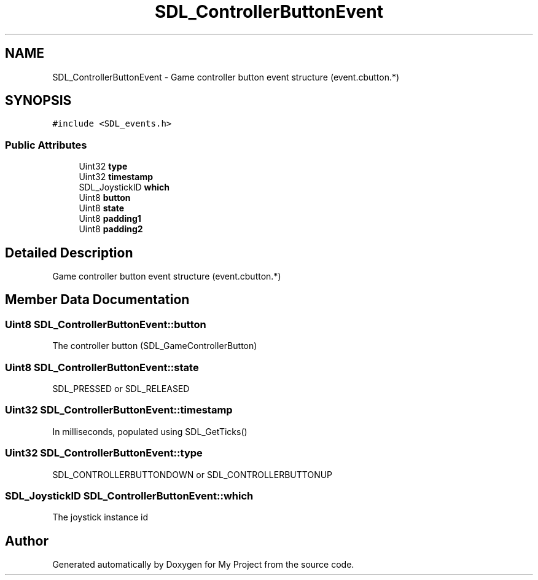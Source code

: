 .TH "SDL_ControllerButtonEvent" 3 "Wed Feb 1 2023" "Version Version 0.0" "My Project" \" -*- nroff -*-
.ad l
.nh
.SH NAME
SDL_ControllerButtonEvent \- Game controller button event structure (event\&.cbutton\&.*)  

.SH SYNOPSIS
.br
.PP
.PP
\fC#include <SDL_events\&.h>\fP
.SS "Public Attributes"

.in +1c
.ti -1c
.RI "Uint32 \fBtype\fP"
.br
.ti -1c
.RI "Uint32 \fBtimestamp\fP"
.br
.ti -1c
.RI "SDL_JoystickID \fBwhich\fP"
.br
.ti -1c
.RI "Uint8 \fBbutton\fP"
.br
.ti -1c
.RI "Uint8 \fBstate\fP"
.br
.ti -1c
.RI "Uint8 \fBpadding1\fP"
.br
.ti -1c
.RI "Uint8 \fBpadding2\fP"
.br
.in -1c
.SH "Detailed Description"
.PP 
Game controller button event structure (event\&.cbutton\&.*) 
.SH "Member Data Documentation"
.PP 
.SS "Uint8 SDL_ControllerButtonEvent::button"
The controller button (SDL_GameControllerButton) 
.SS "Uint8 SDL_ControllerButtonEvent::state"
SDL_PRESSED or SDL_RELEASED 
.SS "Uint32 SDL_ControllerButtonEvent::timestamp"
In milliseconds, populated using SDL_GetTicks() 
.SS "Uint32 SDL_ControllerButtonEvent::type"
SDL_CONTROLLERBUTTONDOWN or SDL_CONTROLLERBUTTONUP 
.SS "SDL_JoystickID SDL_ControllerButtonEvent::which"
The joystick instance id 

.SH "Author"
.PP 
Generated automatically by Doxygen for My Project from the source code\&.
